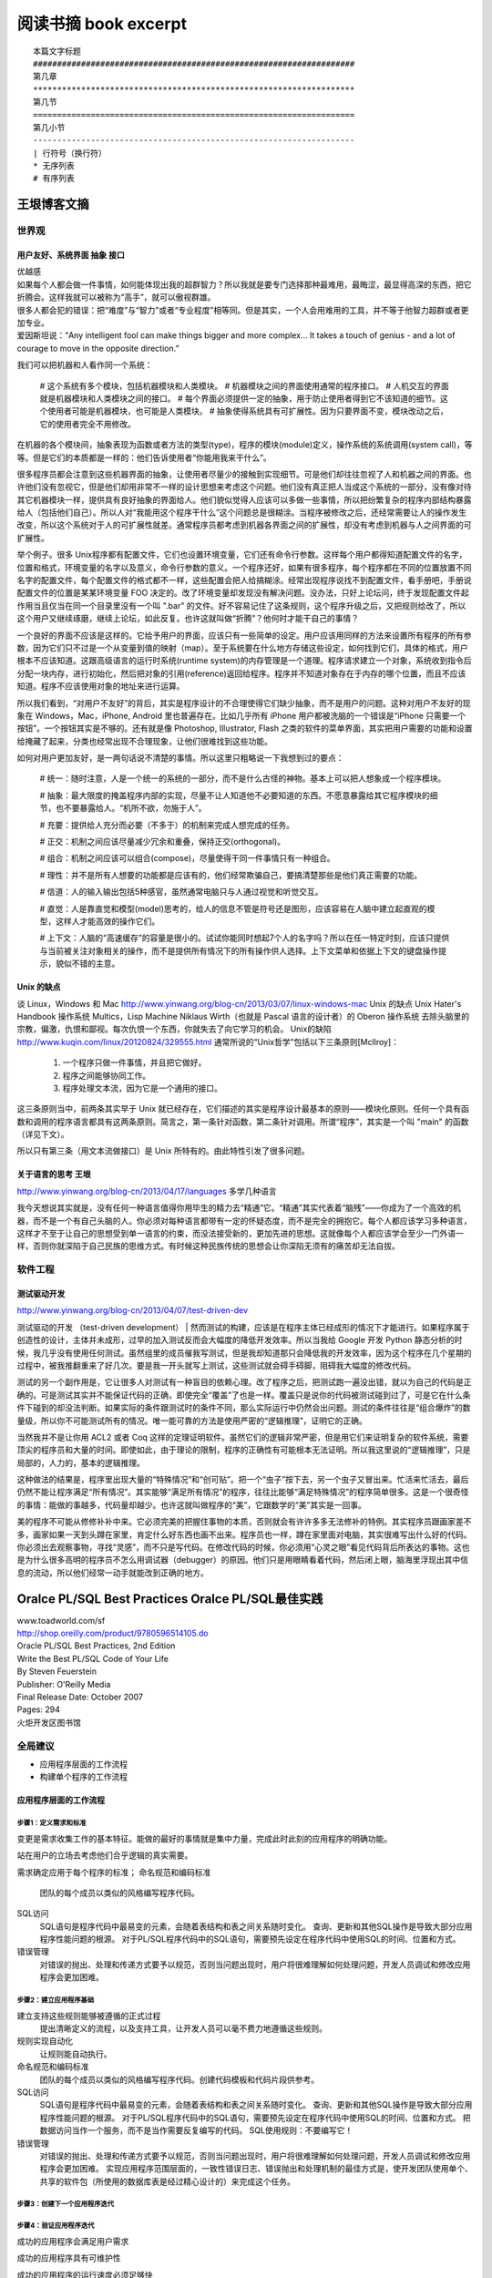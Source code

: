 阅读书摘 book excerpt
##########################################

::

	本篇文字标题
	###################################################################
	第几章
	*******************************************************************
	第几节
	===================================================================
	第几小节
	-------------------------------------------------------------------
	| 行符号（换行符）
	* 无序列表
	# 有序列表

王垠博客文摘
*****************************************************
世界观
===================================================================

用户友好、系统界面 抽象 接口
-------------------------------------------------------------------
| 优越感
| 如果每个人都会做一件事情，如何能体现出我的超群智力？所以我就是要专门选择那种最难用，最晦涩，最显得高深的东西，把它折腾会。这样我就可以被称为“高手”，就可以傲视群雄。
| 很多人都会犯的错误：把“难度”与“智力”或者“专业程度”相等同。但是其实，一个人会用难用的工具，并不等于他智力超群或者更加专业。
| 爱因斯坦说：“Any intelligent fool can make things bigger and more complex... It takes a touch of genius - and a lot of courage to move in the opposite direction.”

我们可以把机器和人看作同一个系统：

	# 这个系统有多个模块，包括机器模块和人类模块。
	# 机器模块之间的界面使用通常的程序接口。
	# 人机交互的界面就是机器模块和人类模块之间的接口。
	# 每个界面必须提供一定的抽象，用于防止使用者得到它不该知道的细节。这个使用者可能是机器模块，也可能是人类模块。
	# 抽象使得系统具有可扩展性。因为只要界面不变，模块改动之后，它的使用者完全不用修改。

在机器的各个模块间，抽象表现为函数或者方法的类型(type)，程序的模块(module)定义，操作系统的系统调用(system call)，等等。但是它们的本质都是一样的：他们告诉使用者“你能用我来干什么”。

很多程序员都会注意到这些机器界面的抽象，让使用者尽量少的接触到实现细节。可是他们却往往忽视了人和机器之间的界面。也许他们没有忽视它，但是他们却用非常不一样的设计思想来考虑这个问题。他们没有真正把人当成这个系统的一部分，没有像对待其它机器模块一样，提供具有良好抽象的界面给人。他们貌似觉得人应该可以多做一些事情，所以把纷繁复杂的程序内部结构暴露给人（包括他们自己）。所以人对“我能用这个程序干什么”这个问题总是很糊涂。当程序被修改之后，还经常需要让人的操作发生改变，所以这个系统对于人的可扩展性就差。通常程序员都考虑到机器各界面之间的扩展性，却没有考虑到机器与人之间界面的可扩展性。

举个例子。很多 Unix程序都有配置文件，它们也设置环境变量，它们还有命令行参数。这样每个用户都得知道配置文件的名字，位置和格式，环境变量的名字以及意义，命令行参数的意义。一个程序还好，如果有很多程序，每个程序都在不同的位置放置不同名字的配置文件，每个配置文件的格式都不一样，这些配置会把人给搞糊涂。经常出现程序说找不到配置文件，看手册吧，手册说配置文件的位置是某某环境变量 FOO 决定的。改了环境变量却发现没有解决问题。没办法，只好上论坛问，终于发现配置文件起作用当且仅当在同一个目录里没有一个叫 ".bar" 的文件。好不容易记住了这条规则，这个程序升级之后，又把规则给改了，所以这个用户又继续琢磨，继续上论坛，如此反复。也许这就叫做“折腾”？他何时才能干自己的事情？

一个良好的界面不应该是这样的。它给予用户的界面，应该只有一些简单的设定。用户应该用同样的方法来设置所有程序的所有参数，因为它们只不过是一个从变量到值的映射（map）。至于系统要在什么地方存储这些设定，如何找到它们，具体的格式，用户根本不应该知道。这跟高级语言的运行时系统(runtime system)的内存管理是一个道理。程序请求建立一个对象，系统收到指令后分配一块内存，进行初始化，然后把对象的引用(reference)返回给程序。程序并不知道对象存在于内存的哪个位置，而且不应该知道。程序不应该使用对象的地址来进行运算。

所以我们看到，“对用户不友好”的背后，其实是程序设计的不合理使得它们缺少抽象，而不是用户的问题。这种对用户不友好的现象在 Windows，Mac，iPhone, Android 里也普遍存在。比如几乎所有 iPhone 用户都被洗脑的一个错误是“iPhone 只需要一个按钮”。一个按钮其实是不够的。还有就是像 Photoshop, Illustrator, Flash 之类的软件的菜单界面，其实把用户需要的功能和设置给掩藏了起来，分类也经常出现不合理现象，让他们很难找到这些功能。

如何对用户更加友好，是一两句话说不清楚的事情。所以这里只粗略说一下我想到过的要点：

	# 统一：随时注意，人是一个统一的系统的一部分，而不是什么古怪的神物。基本上可以把人想象成一个程序模块。

	# 抽象：最大限度的掩盖程序内部的实现，尽量不让人知道他不必要知道的东西。不愿意暴露给其它程序模块的细节，也不要暴露给人。“机所不欲，勿施于人”。

	# 充要：提供给人充分而必要（不多于）的机制来完成人想完成的任务。

	# 正交：机制之间应该尽量减少冗余和重叠，保持正交(orthogonal)。

	# 组合：机制之间应该可以组合(compose)，尽量使得干同一件事情只有一种组合。

	# 理性：并不是所有人想要的功能都是应该有的，他们经常欺骗自己，要搞清楚那些是他们真正需要的功能。

	# 信道：人的输入输出包括5种感官，虽然通常电脑只与人通过视觉和听觉交互。

	# 直觉：人是靠直觉和模型(model)思考的，给人的信息不管是符号还是图形，应该容易在人脑中建立起直观的模型，这样人才能高效的操作它们。

	# 上下文：人脑的“高速缓存”的容量是很小的。试试你能同时想起7个人的名字吗？所以在任一特定时刻，应该只提供与当前被关注对象相关的操作，而不是提供所有情况下的所有操作供人选择。上下文菜单和依据上下文的键盘操作提示，貌似不错的主意。


Unix 的缺点
-------------------------------------------------------------------
谈 Linux，Windows 和 Mac
http://www.yinwang.org/blog-cn/2013/03/07/linux-windows-mac
Unix 的缺点  Unix Hater's Handbook
操作系统
Multics，Lisp Machine
Niklaus Wirth（也就是 Pascal 语言的设计者）的 Oberon 操作系统
去除头脑里的宗教，偏激，仇恨和鄙视。每次仇恨一个东西，你就失去了向它学习的机会。
Unix的缺陷
http://www.kuqin.com/linux/20120824/329555.html
通常所说的“Unix哲学”包括以下三条原则[Mcllroy]：
  1. 一个程序只做一件事情，并且把它做好。
  2. 程序之间能够协同工作。
  3. 程序处理文本流，因为它是一个通用的接口。
这三条原则当中，前两条其实早于 Unix 就已经存在，它们描述的其实是程序设计最基本的原则——模块化原则。任何一个具有函数和调用的程序语言都具有这两条原则。简言之，第一条针对函数，第二条针对调用。所谓“程序”，其实是一个叫 "main" 的函数（详见下文）。

所以只有第三条（用文本流做接口）是 Unix 所特有的。由此特性引发了很多问题。

关于语言的思考 王垠
-------------------------------------------------------------------
http://www.yinwang.org/blog-cn/2013/04/17/languages
多学几种语言

我今天想说其实就是，没有任何一种语言值得你用毕生的精力去“精通”它。“精通”其实代表着“脑残”——你成为了一个高效的机器，而不是一个有自己头脑的人。你必须对每种语言都带有一定的怀疑态度，而不是完全的拥抱它。每个人都应该学习多种语言，这样才不至于让自己的思想受到单一语言的约束，而没法接受新的，更加先进的思想。这就像每个人都应该学会至少一门外语一样，否则你就深陷于自己民族的思维方式。有时候这种民族传统的思想会让你深陷无须有的痛苦却无法自拔。

软件工程
===================================================================

测试驱动开发
-------------------------------------------------------------------
http://www.yinwang.org/blog-cn/2013/04/07/test-driven-dev

测试驱动的开发 （test-driven development）
| 然而测试的构建，应该是在程序主体已经成形的情况下才能进行。如果程序属于创造性的设计，主体并未成形，过早的加入测试反而会大幅度的降低开发效率。所以当我给 Google 开发 Python 静态分析的时候，我几乎没有使用任何测试。虽然组里的成员催我写测试，但是我却知道那只会降低我的开发效率，因为这个程序在几个星期的过程中，被我推翻重来了好几次。要是我一开头就写上测试，这些测试就会碍手碍脚，阻碍我大幅度的修改代码。

测试的另一个副作用是，它让很多人对测试有一种盲目的依赖心理。改了程序之后，把测试跑一遍没出错，就以为自己的代码是正确的。可是测试其实并不能保证代码的正确，即使完全“覆盖”了也是一样。覆盖只是说你的代码被测试碰到过了，可是它在什么条件下碰到的却没法判断。如果实际的条件跟测试时的条件不同，那么实际运行中仍然会出问题。测试的条件往往是“组合爆炸”的数量级，所以你不可能测试所有的情况。唯一能可靠的方法是使用严密的“逻辑推理”，证明它的正确。

当然我并不是让你用 ACL2 或者 Coq 这样的定理证明软件。虽然它们的逻辑非常严密，但是用它们来证明复杂的软件系统，需要顶尖的程序员和大量的时间。即使如此，由于理论的限制，程序的正确性有可能根本无法证明。所以我这里说的“逻辑推理”，只是局部的，人力的，基本的逻辑推理。

这种做法的结果是，程序里出现大量的“特殊情况”和“创可贴”。把一个“虫子”按下去，另一个虫子又冒出来。忙活来忙活去，最后仍然不能让程序满足“所有情况”。其实能够“满足所有情况”的程序，往往比能够“满足特殊情况”的程序简单很多。这是一个很奇怪的事情：能做的事越多，代码量却越少。也许这就叫做程序的“美”，它跟数学的“美”其实是一回事。

美的程序不可能从修修补补中来。它必须完美的把握住事物的本质，否则就会有许许多多无法修补的特例。其实程序员跟画家差不多，画家如果一天到头蹲在家里，肯定什么好东西也画不出来。程序员也一样，蹲在家里面对电脑，其实很难写出什么好的代码。你必须出去观察事物，寻找“灵感”，而不只是写代码。在修改代码的时候，你必须用“心灵之眼”看见代码背后所表达的事物。这也是为什么很多高明的程序员不怎么用调试器（debugger）的原因。他们只是用眼睛看着代码，然后闭上眼，脑海里浮现出其中信息的流动，所以他们经常一动手就能改到正确的地方。



Oralce PL/SQL Best Practices Oralce PL/SQL最佳实践
*****************************************************

| www.toadworld.com/sf
| http://shop.oreilly.com/product/9780596514105.do
| Oracle PL/SQL Best Practices, 2nd Edition
| Write the Best PL/SQL Code of Your Life
| By Steven Feuerstein
| Publisher: O'Reilly Media
| Final Release Date: October 2007
| Pages: 294

| 火炬开发区图书馆




全局建议
===================================================================
* 应用程序层面的工作流程
* 构建单个程序的工作流程

应用程序层面的工作流程
-------------------------------------------------------------------

.. image:: /images/workflow01.png


步骤1：定义需求和标准
^^^^^^^^^^^^^^^^^^^^^^^^^^^^^^^^^^^^^^^^^^^^^^^^^^^^^^^^^^^^^^^^^^
变更是需求收集工作的基本特征。能做的最好的事情就是集中力量，完成此时此刻的应用程序的明确功能。

站在用户的立场去考虑他们合乎逻辑的真实需要。

需求确定应用于每个程序的标准；
命名规范和编码标准
	团队的每个成员以类似的风格编写程序代码。

SQL访问
	SQL语句是程序代码中最易变的元素，会随着表结构和表之间关系随时变化。
	查询、更新和其他SQL操作是导致大部分应用程序性能问题的根源。
	对于PL/SQL程序代码中的SQL语句，需要预先设定在程序代码中使用SQL的时间、位置和方式。

错误管理
	对错误的抛出、处理和传递方式要予以规范，否则当问题出现时，用户将很难理解如何处理问题，开发人员调试和修改应用程序会更加困难。


步骤2：建立应用程序基础
^^^^^^^^^^^^^^^^^^^^^^^^^^^^^^^^^^^^^^^^^^^^^^^^^^^^^^^^^^^^^^^^^^
建立支持这些规则能够被遵循的正式过程
	提出清晰定义的流程，以及支持工具，让开发人员可以毫不费力地遵循这些规则。

规则实现自动化
	让规则能自动执行。

命名规范和编码标准
	团队的每个成员以类似的风格编写程序代码。创建代码模板和代码片段供参考。

SQL访问
	SQL语句是程序代码中最易变的元素，会随着表结构和表之间关系随时变化。
	查询、更新和其他SQL操作是导致大部分应用程序性能问题的根源。
	对于PL/SQL程序代码中的SQL语句，需要预先设定在程序代码中使用SQL的时间、位置和方式。
	把数据访问当作一个服务，而不是当作需要反复编写的代码。
	SQL使用规则：不要编写它！

错误管理
	对错误的抛出、处理和传递方式要予以规范，否则当问题出现时，用户将很难理解如何处理问题，开发人员调试和修改应用程序会更加困难。
	实现应用程序范围层面的，一致性错误日志、错误抛出和处理机制的最佳方式是，使开发团队使用单个、共享的软件包（所使用的数据库表是经过精心设计的）来完成这个任务。

步骤3：创建下一个应用程序迭代
^^^^^^^^^^^^^^^^^^^^^^^^^^^^^^^^^^^^^^^^^^^^^^^^^^^^^^^^^^^^^^^^^^

步骤4：验证应用程序迭代
^^^^^^^^^^^^^^^^^^^^^^^^^^^^^^^^^^^^^^^^^^^^^^^^^^^^^^^^^^^^^^^^^^

成功的应用程序会满足用户需求

成功的应用程序具有可维护性

成功的应用程序的运行速度必须足够快





构建单个程序的工作流程
-------------------------------------------------------------------

.. image:: /images/workflow02.png

步骤1：准备创建程序
| 验证用户需求
| 构建程序头
| 定义测试
| 创建测试代码

步骤2：创建程序的一个迭代

步骤3：测试程序迭代

步骤4：跟踪程序的运行

步骤5：程序调试

步骤6：验证程序：优化和评审


不急于求成是实现最佳实践必需的素质

.. image:: /images/workflow03.png




真正的程序员会遵循标准
===================================================================

编译后的工作
===================================================================

没有变量的代码是什么样子
===================================================================

作为交通警察的开发人员
===================================================================

当杂乱无章时如何正确行事
===================================================================

摆脱对SQL的痴迷
===================================================================

灵活掌控代码块
===================================================================

我的代码运行速度高于你的代码
===================================================================

最佳实践快速索引
===================================================================


PL/SQL开发人员资源
===================================================================
